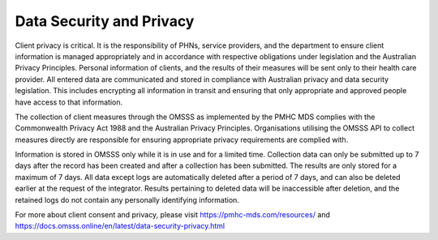 .. _data-security-privacy:

Data Security and Privacy
=========================

Client privacy is critical. It is the responsibility of PHNs, service providers,
and the department to ensure client information is managed appropriately and
in accordance with respective obligations under legislation and the Australian
Privacy Principles. Personal information of clients, and the results of their
measures will be sent only to their health care provider. All entered data are
communicated and stored in compliance with Australian privacy and data
security legislation. This includes encrypting all information in transit and
ensuring that only appropriate and approved people have access to that information.

The collection of client measures through the OMSSS as implemented by the PMHC
MDS complies with the Commonwealth Privacy Act 1988 and the Australian
Privacy Principles. Organisations utilising the OMSSS API to collect measures
directly are responsible for ensuring appropriate privacy requirements are
complied with.

Information is stored in OMSSS only while it is in use and for a limited time.
Collection data can only be submitted up to 7 days after the record has been
created and after a collection has been submitted. The results are only stored
for a maximum of 7 days. All data except logs are automatically deleted after
a period of 7 days, and can also be deleted earlier at the request of the
integrator. Results pertaining to deleted data will be inaccessible after
deletion, and the retained logs do not contain any personally identifying
information.

For more about client consent and privacy, please visit
https://pmhc-mds.com/resources/ and https://docs.omsss.online/en/latest/data-security-privacy.html
